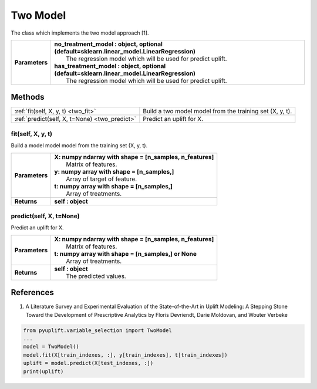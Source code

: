 #########
Two Model
#########

The class which implements the two model approach [1].

+----------------+---------------------------------------------------------------------------------------------+
| **Parameters** | | **no_treatment_model : object, optional (default=sklearn.linear_model.LinearRegression)** |
|                | |   The regression model which will be used for predict uplift.                             |
|                | | **has_treatment_model : object, optional (default=sklearn.linear_model.LinearRegression)**|
|                | |   The regression model which will be used for predict uplift.                             |
+----------------+---------------------------------------------------------------------------------------------+

*******
Methods
*******
+-----------------------------------------------+--------------------------------------------------------------+
| :ref:`fit(self, X, y, t) <two_fit>`           | Build a two model model from the training set (X, y, t).     |
+-----------------------------------------------+--------------------------------------------------------------+
| :ref:`predict(self, X, t=None) <two_predict>` | Predict an uplift for X.                                     |
+-----------------------------------------------+--------------------------------------------------------------+

.. _two_fit:

fit(self, X, y, t)
------------------
Build a model model model from the training set (X, y, t).

+------------------+---------------------------------------------------------------------------------+
| **Parameters**   | | **X: numpy ndarray with shape = [n_samples, n_features]**                     |
|                  | |   Matrix of features.                                                         |
|                  | | **y: numpy array with shape = [n_samples,]**                                  |
|                  | |   Array of target of feature.                                                 |
|                  | | **t: numpy array with shape = [n_samples,]**                                  |
|                  | |   Array of treatments.                                                        |
+------------------+---------------------------------------------------------------------------------+
| **Returns**      | **self : object**                                                               |
+------------------+---------------------------------------------------------------------------------+

.. _two_predict:

predict(self, X, t=None)
------------------------
Predict an uplift for X. 

+------------------+---------------------------------------------------------------------------------+
| **Parameters**   | | **X: numpy ndarray with shape = [n_samples, n_features]**                     |
|                  | |   Matrix of features.                                                         |
|                  | | **t: numpy array with shape = [n_samples,] or None**                          |
|                  | |   Array of treatments.                                                        |
+------------------+---------------------------------------------------------------------------------+
| **Returns**      | | **self : object**                                                             |
|                  | |   The predicted values.                                                       |
+------------------+---------------------------------------------------------------------------------+

**********
References
**********
1. A Literature Survey and Experimental Evaluation of the State-of-the-Art in Uplift Modeling: A Stepping Stone Toward the Development of Prescriptive Analytics by Floris Devriendt, Darie Moldovan, and Wouter Verbeke


.. code-block:: python3

   from pyuplift.variable_selection import TwoModel
   ...
   model = TwoModel()
   model.fit(X[train_indexes, :], y[train_indexes], t[train_indexes])
   uplift = model.predict(X[test_indexes, :])
   print(uplift)
 